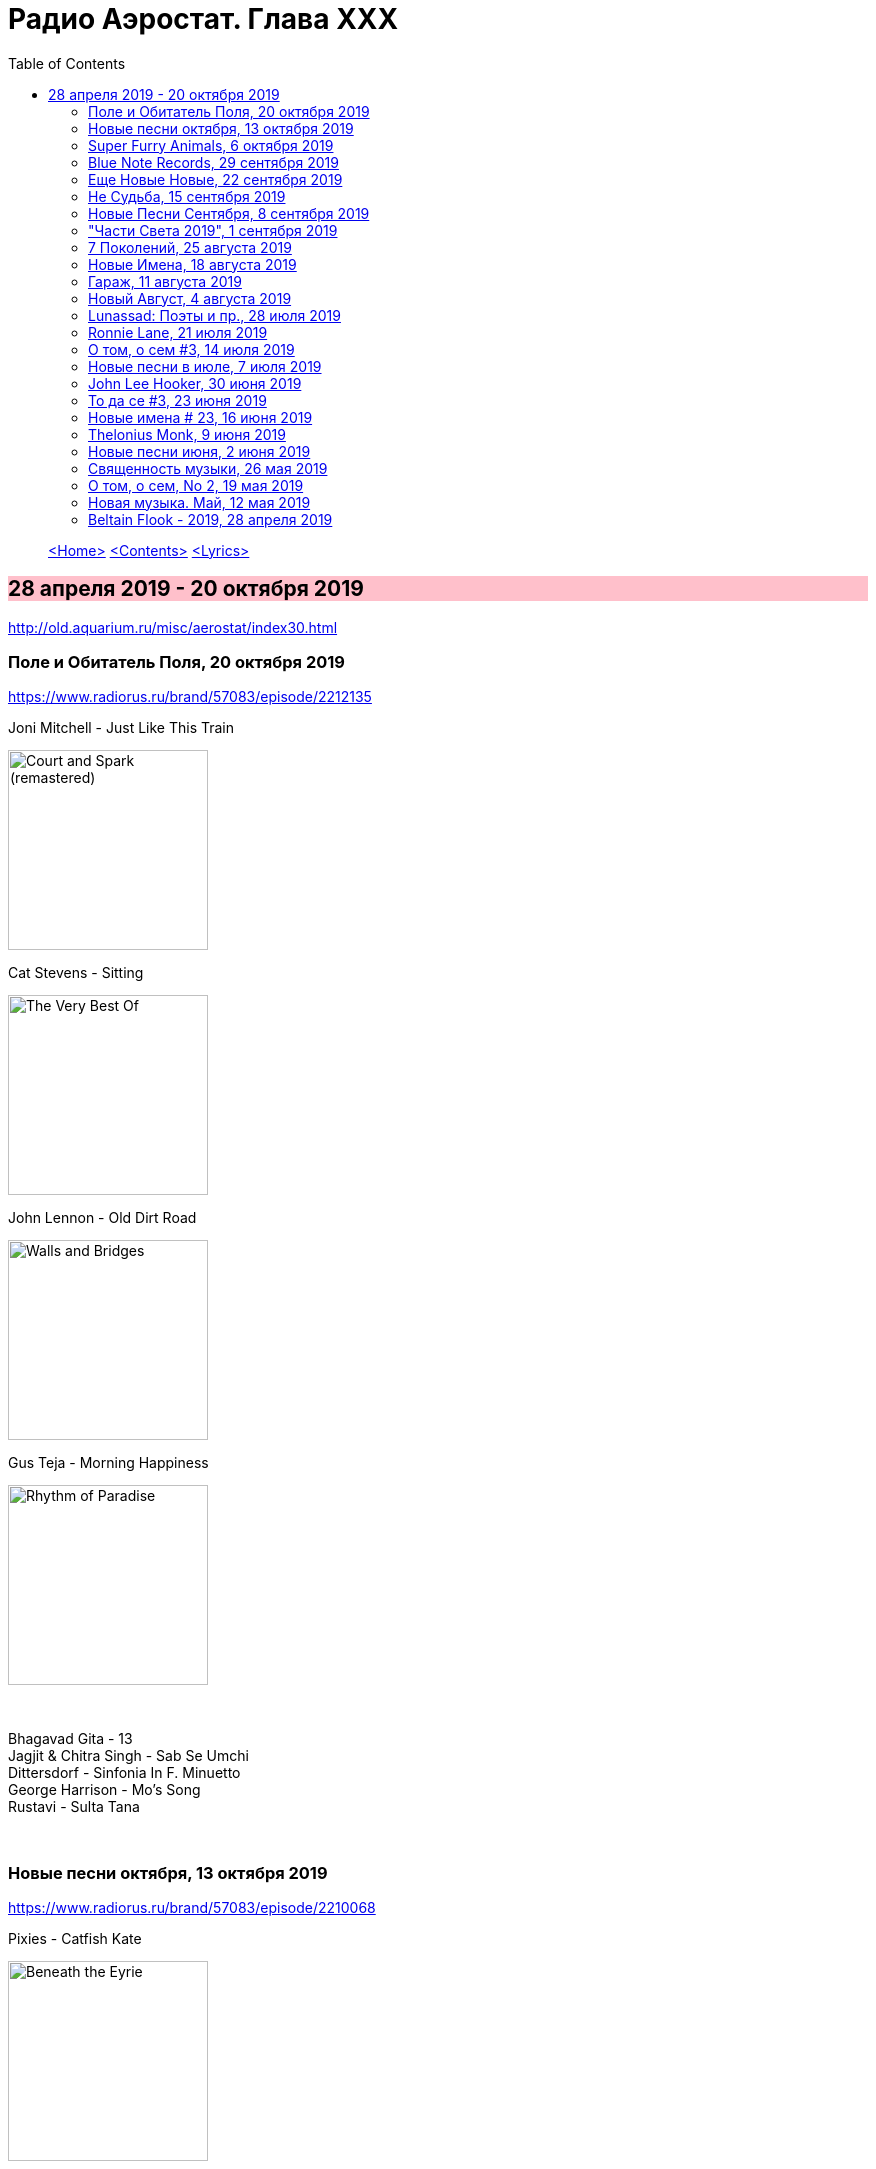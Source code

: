 = Радио Аэростат. Глава XXX
:toc: left

> link:aerostat.html[<Home>]
> link:toc.html[<Contents>]
> link:lyrics.html[<Lyrics>]

++++
<style>
h2 {
  background-color: #FFC0CB;
}
h3 {
  clear: both;
}
</style>
++++

== 28 апреля 2019 - 20 октября 2019

<http://old.aquarium.ru/misc/aerostat/index30.html>


=== Поле и Обитатель Поля, 20 октября 2019

<https://www.radiorus.ru/brand/57083/episode/2212135>

.Joni Mitchell - Just Like This Train
image:JONI MITCHELL/Court and Spark (remastered)/cover.jpg[Court and Spark (remastered),200,200,role="thumb left"]

.Cat Stevens - Sitting
image:CAT STEVENS/Cat Stevens - The Very Best Of/cover.jpg[The Very Best Of,200,200,role="thumb left"]

.John Lennon - Old Dirt Road
image:THE BEATLES/John Lennon - Walls and Bridges/cover.png[Walls and Bridges,200,200,role="thumb left"]

.Gus Teja - Morning Happiness
image:Gus Teja/2010 - Rhythm of Paradise/cover.jpg[Rhythm of Paradise,200,200,role="thumb left"]

++++
<br clear="both">
++++

[%hardbreaks]
Bhagavad Gita - 13
Jagjit & Chitra Singh - Sab Se Umchi
Dittersdorf - Sinfonia In F. Minuetto
George Harrison - Mo's Song
Rustavi - Sulta Tana

++++
<br clear="both">
++++

=== Новые песни октября, 13 октября 2019

<https://www.radiorus.ru/brand/57083/episode/2210068>

.Pixies - Catfish Kate
image:PIXIES/Beneath the Eyrie/cover.jpg[Beneath the Eyrie,200,200,role="thumb left"]

.Van Morrison - Dark Night Of The Soul
image:VAN MORRISON/2019 - Three Chords And The Truth/cover.png[Three Chords And The Truth,200,200,role="thumb left"]

.Jeff Lynne's Elo - From Out Of Nowhere
image:Electric Light Orchestra/2019 - From Out of Nowhere/cover.png[From Out of Nowhere,200,200,role="thumb left"]

[%hardbreaks]
Аквариум - Духовные Люди
Who - All This Music Will Fade
Manu Delago - Circadian
Alasdair Roberts - Dancers
Beatles - Goodbye
Johnny Greenwood - 3 Miniatures. Water#1

++++
<br clear="both">
++++

=== Super Furry Animals, 6 октября 2019

<https://www.radiorus.ru/brand/57083/episode/2208173>

.Super Furry Animals - Helium Hearts
image:Super Furry Animails - Dark Days-Light Years/cover.jpg[Dark Days-Light Years,200,200,role="thumb left"]

[%hardbreaks]
Super Furry Animals - Rings Around The World
Super Furry Animals - Northern Lites
Super Furry Animals - Imaelodi A'r Ymylon
Super Furry Animals - Bing Bong
Super Furry Animals - Run-Away
Super Furry Animals - Sarn Helen
Super Furry Animals - Hello Sunshine
Super Furry Animals - Piccolo Snare
Super Furry Animals - Juxtapozed With U

++++
<br clear="both">
++++

=== Blue Note Records, 29 сентября 2019

<https://www.radiorus.ru/brand/57083/episode/2205467>

.Thelonius Monk - Ruby My Dear
image:Thelonius Monk/Thelonious Monk - Monk Alone (CD 2)/cover.jpg[Monk Alone (CD 2),200,200,role="thumb left"]

[%hardbreaks]
Chet Baker - Lets Get Lost
Sidney Bechet - Summertime
Albert Ammons - Boogie Woogie Blues
Horace Silver - Que Pasa (Trio Version)
Sonny Rollins - Tune Up
Herbie Hancock - Maiden Voyage
Jimmy Smith - Back At The Chicken Shack

++++
<br clear="both">
++++

=== Еще Новые Новые, 22 сентября 2019

<https://www.radiorus.ru/brand/57083/episode/2204188>

.Steeleye Span - Reclaimed
image:STEELEYE SPAN/2019 - Estd 1969[STEELEYE SPAN,200,200,role="thumb left"]

[%hardbreaks]
Billie Eilish - All The Good Girls Go To Hell
Post Malone - Take What You Want
Martin Simpson - Neo
Rails - Ball And Chain
Stereolab - Freestyle Dumpling
Faith Mussa - Kwanu Mkwanu
Jenny Hval - Ashes To Ashes
Liam Gallagher - Once

++++
<br clear="both">
++++

=== Не Судьба, 15 сентября 2019

<https://www.radiorus.ru/brand/57083/episode/1321661>

.Sufjan Stevens - Concerning The UFO
image:SUFJAN STEVENS/Sufjan Stevens 2005 - Illinoise/Folder.jpg[Illinoise,200,200,role="thumb left"]

.Mamas&Papas - Dancing Bear
image:THE MAMAS AND THE PAPAS/The Mamas & The Papas - Greatest Hits/cover.jpg[Greatest Hits,200,200,role="thumb left"]

.Electric Light Orchestra - Xanadu
image:Electric Light Orchestra/08_Xanadu (1980)/cover.jpg[08_Xanadu (1980),200,200,role="thumb left"]

.George Harrison - Unknown Delight
image:GEORGE HARRISON/George Harrison - Gone Troppo/cover.jpg[Gone Troppo,200,200,role="thumb left"]

++++
<br clear="both">
++++

.Sinead O'Connor - The Lamb's Book of Life
image:SINEAD OCONNOR/Faith And Courage/cover.jpg[Faith And Courage,200,200,role="thumb left"]

[%hardbreaks]
Fat White Family - Whitest Boy On The Beach
Love - Message To Pretty
Page&Plant - Wonderful One
Al Bowlly - Easy Come Easy Go

++++
<br clear="both">
++++

=== Новые Песни Сентября, 8 сентября 2019

<https://www.radiorus.ru/brand/57083/episode/2200116>

[%hardbreaks]
Blink-182 - Blame It On My Youth
Wilco - Love Is Everywhere
Bodega - Shiny New Model
Lau - She Put On Her Headphones
Gruff Rhys - Bae Bae Bae (Muzi Remix)
Why? - Stained Glass Slipper
Lana Del Rey - Mariners Apartment Complex
Iggy Pop - James Bond
Big Youth - Gunslinger
Peter Cat Recording Co - Soulless Friends

++++
<br clear="both">
++++

=== "Части Света 2019", 1 сентября 2019

<https://www.radiorus.ru/brand/57083/episode/2198070>

.Steeleye Span - Hard Times
image:STEELEYE SPAN/Steeleye Span - All Around My Hat/cover.jpg[All Around My Hat,200,200,role="thumb left"]

[%hardbreaks]
Fanfares Of Prague - Lande.Fanfare
Soul 47 - Moved Around
Starostin/Volkov
Dechen Shak-Dagsay - Opa Me
Karelia
Varttina - Kelo
Аквариум - Бог Зимогоров

++++
<br clear="both">
++++

=== 7 Поколений, 25 августа 2019

<https://www.radiorus.ru/brand/57083/episode/2195585>

.Radiohead - link:RADIOHEAD/1997%20-%20OK%20Computer/lyrics/ok.html#_paranoid_android[Paranoid Android]
image:RADIOHEAD/1997 - OK Computer/Folder.jpg[OK Computer,200,200,role="thumb left"]

[%hardbreaks]
Dechen
Dechen
King Oliver Cleole Jazz Band - Alligator Hop
Kay Kyser - The Umbrella Man
Frank Sinatra - One For My Baby (And One For The Road)
Beatles - We Can Work It Out
Dechen
Skrillex-Marley - Make It Bum Dem
Beatles - Across The Universe

++++
<br clear="both">
++++

=== Новые Имена, 18 августа 2019

<https://www.radiorus.ru/brand/57083/episode/2193606>

[%hardbreaks]
Chordettes - Mr. Sandman
Jane's Addiction - Been Caught Stealing
Townes Van Zandt - Waiting Around To Die
Sunn O))) - Between Sleipnir's Breath
Milton Nascimento - Nuvem Cigana
Magma - Udu Wudu
Norma Tanega - Walkin' My Cat Named Dog
Dylan Leblanc - Part One: The End
Chordettes - Faraway Star

++++
<br clear="both">
++++

=== Гараж, 11 августа 2019

<https://www.radiorus.ru/brand/57083/episode/2189777>

[%hardbreaks]
Sam The Sham - Wooly Bully
Sonics - Have Love Will Travel
Count Five - Psychotic Reaction
Kingsmen - Louie Louie
? & The Mysterians - 96 Tears
Nashville Teens - Tobacco Road
Jimi Hendrix Experience - Wild Thing
Them - Gloria
Electric Prunes - I Had Too Much To Dream
13th Floor Elevators - You're Gonna Miss Me
Iggy/Stooges - Now I Wanna Be Your Dog
Bobby Fuller Four - I Fought The Law 

++++
<br clear="both">
++++

=== Новый Август, 4 августа 2019

<https://www.radiorus.ru/brand/57083/episode/2189790>

.Brian Eno - Capsule
image:BRIAN ENO/2019 - Apollo Atmospheres and Soundtracks - Extended Edition/cover.jpg[Apollo Atmospheres and Soundtracks - Extended Edition,200,200,role="thumb left"]

.Tinariwen - Taqkal Tarha
image:TINARIWEN/Tinariwen - Amadjar/cover.jpg[Amadjar,200,200,role="thumb left"]

[%hardbreaks]
East Pointers - Wintergreen
Jesca Hoop - Red White And Black
Arthur Brown - Places Of Love
Bon Iver - Jelmore
75 Dollar Bill - C. Or T. Verso
Hu - Shoog Shoog
Sturgill Simpson - The Dead Don't Die
Belle&Sebastian - Sister Buddha

++++
<br clear="both">
++++

=== Lunassad: Поэты и пр., 28 июля 2019

<https://www.radiorus.ru/brand/57083/episode/2188154>

.Kate Rusby - The Farmers Toast
image:KATE RUSBY/2019 - Philosophers Poets and Kings/cover.jpg[Philosophers Poets and Kings,200,200,role="thumb left"]

[%hardbreaks]
Kate Rusby - Bogie's Bonnie Bell
Kate Rusby - The Squire And The Parson
Kate Rusby - As The Lights Go Out
Kate Rusby - Jenny (Ordinary Remix)
Kate Rusby - Philosophers Poets And Kings
Kate Rusby - Crazy Man Michael
Kate Rusby - Halt The Wagons

++++
<br clear="both">
++++

=== Ronnie Lane, 21 июля 2019

<https://www.radiorus.ru/brand/57083/episode/2186823>

[%hardbreaks]
Ronnie Lane - Barcelona
Faces - Stone
Ronnie Lane's Slim Chance - Kushty Rye
Small Faces - Show Me The Way
Faces - Richmond
Ronnie Lane's Slim Chance - The Poacher
Ronnie Lane - April Fool
Ronnie Lane's Slim Chance - Chicken Wired
Ronnie Lane's Slim Chance - Don't Try'n'change My Mind
Ronnie Lane's Slim Chance - Don't You Cry For Me

++++
<br clear="both">
++++

=== О том, о сем #3, 14 июля 2019

<https://www.radiorus.ru/brand/57083/episode/2184927>

.Leon Redbone - Nobody's Sweetheart
image:LEON REDBONE/Double Time/cover.jpg[Double Time,200,200,role="thumb left"]

[%hardbreaks]
Black Keys - Walk Across The Water
Bulgarian State Choir - Polegnala E Todora
Tom Jones - Green Green Grass Of Home
Joao Gilberto - Desafinado
Dr. John - Brucho Bemba
David Bowie - Moss Garden
Trashmen - Surfing Bird
Cornelius - Sensuous

++++
<br clear="both">
++++

=== Новые песни в июле, 7 июля 2019

<http://www.radiorus.ru/brand/57083/episode/2183247>

.Bruce Springsteen - The Wayfarer
image:Bruce Springsteen/2019 - Western Stars/cover.jpg[Western Stars,200,200,role="thumb left"]

.Kate Rusby - Until Morning
image:KATE RUSBY/2019 - Philosophers Poets and Kings/cover.jpg[Philosophers Poets and Kings,200,200,role="thumb left"]

[%hardbreaks]
Sheryl Crow - Prove You Wrong
Thom Yorke - Traffic
Freddie Mercury - Time Waits For Noone
Ludovico Einaudi - Day 4: Full Moon
Plaid - Ops
Bitw/Hitmore - Love Is Happening
High Kings - Red Is The Rose

++++
<br clear="both">
++++

=== John Lee Hooker, 30 июня 2019

<http://www.radiorus.ru/brand/57083/episode/2181170>

.John Lee Hooker - link:JOHN%20LEE%20HOOKER/John%20Lee%20Hooker%20-%20The%20Ultimate%20Collection%20(CD%202)/lyrics/hooker2.html#_boom_boom[Boom Boom]
image:JOHN LEE HOOKER/John Lee Hooker - The Ultimate Collection (CD 2)/cover.jpg[The Ultimate Collection (CD 2),200,200,role="thumb left"]

[%hardbreaks]
John Lee Hooker - link:JOHN%20LEE%20HOOKER/John%20Lee%20Hooker%20-%20The%20Ultimate%20Collection%20(CD%201)/lyrics/hooker1.html#_weeping_willow_boogie[Weeping Willow Boogie]
John Lee Hooker - Doin' The Shout
John Lee Hooker - link:JOHN%20LEE%20HOOKER/John%20Lee%20Hooker%20-%20The%20Ultimate%20Collection%20(CD%201)/lyrics/hooker1.html#_let_your_daddy_ride[Let Your Daddy Ride]
John Lee Hooker - link:JOHN%20LEE%20HOOKER/John%20Lee%20Hooker%20-%20The%20Ultimate%20Collection%20(CD%201)/lyrics/hooker1.html#_crawlin_king_snake[Crawling King Snake]
John Lee Hooker - link:JOHN%20LEE%20HOOKER/John%20Lee%20Hooker%20-%20The%20Ultimate%20Collection%20(CD%201)/lyrics/hooker1.html#_i_m_in_the_mood[I'm In The Mood]
John Lee Hooker - link:JOHN%20LEE%20HOOKER/John%20Lee%20Hooker%20-%20The%20Ultimate%20Collection%20(CD%201)/lyrics/hooker1.html#_boogie_chillen[Boogie Chillen]
John Lee Hooker - link:JOHN%20LEE%20HOOKER/John%20Lee%20Hooker%20-%20The%20Ultimate%20Collection%20(CD%201)/lyrics/hooker1.html#_dimples[Dimples]
John Lee Hooker - link:JOHN%20LEE%20HOOKER/John%20Lee%20Hooker%20-%20The%20Ultimate%20Collection%20(CD%202)/lyrics/hooker2.html#_one_bourbon_one_scotch_one_beer[One Burbon One Scotch One Beer]
John Lee Hooker - Women In My Life
John Lee Hooker - Chill Out

++++
<br clear="both">
++++

=== То да се #3, 23 июня 2019

<http://www.radiorus.ru/brand/57083/episode/2179513>

.REM - link:REM/REM%20-%20Eponymous/lyrics/eponymous.html#_talk_about_the_passion[Talk About The Passion]
image:REM/REM - Eponymous/cover.jpg[Eponymous,200,200,role="thumb left"]

.Simon & Garfunkel - Song For The Asking
image:SIMON & GARFUNKEL/Simon & Garfunkel - Bridge Over Troubled Water/cover.jpg[Bridge Over Troubled Water,200,200,role="thumb left"]

[%hardbreaks]
Joao Gilberto - Saudade Fez Um Samba
Kathmandu Music - Prayers For 3 Pioneers Of Kagyu
Liam Gallagher - Shockwave
King Crimson - Epitaph
Happy Traum - Blues Ain't Nothin'
Page & Plant - The Truth Explodes
Handel - Oboe Concerto #2. Andante

++++
<br clear="both">
++++

=== Новые имена # 23, 16 июня 2019

<http://www.radiorus.ru/brand/57083/episode/2177293>

[%hardbreaks]
Humble Pie - Stone Cold Fever
Suicide - Ghost Rider
Dustin O'Halloran - Mother
Endless Boogie - Taking Out The Trash
Ronnie Lane - Roll On Baby
Pete Seeger - If I Had A Hammer
Emitt Rhodes - 'Til The Day After
Screaming Trees - Nearly Lost You
Skip Marley - That's Not True
Free - Travellin In Style

++++
<br clear="both">
++++

=== Thelonius Monk, 9 июня 2019

<http://www.radiorus.ru/brand/57083/episode/2175601>

.Thelonius Monk - Light Blue
image:Thelonius Monk/05 1958-Thelonious In Action/cover.jpg[Thelonious In Action,200,200,role="thumb left"]

.Thelonius Monk - Just A Gigolo
image:Thelonius Monk/1958 - Misterioso/Folder.jpg[Misterioso,200,200,role="thumb left"]

.Thelonius Monk - Bemsha Swing
image:Thelonius Monk/02 1956-Brilliant Corners/cover.jpg[Brilliant Corners,200,200,role="thumb left"]

.Thelonius Monk - Ruby My Dear
image:Thelonius Monk/08-Monks Classic Recordings (1983)/cover.jpg[Monks Classic Recordings (1983),200,200,role="thumb left"]

++++
<br clear="both">
++++

.Thelonius Monk - Round Midnight
image:Thelonius Monk/01-Mulligan Meets Monk (1957)/cover.jpg[Mulligan Meets Monk (1957),200,200,role="thumb left"]

.Thelonius Monk - Crepuscule With Nellie
image:Thelonius Monk/04 1957-Monks Music/cover.jpg[Monks Music,200,200,role="thumb left"]

[%hardbreaks]
Thelonius Monk - Blue Monk
Thelonius Monk - Well, You Needn't

++++
<br clear="both">
++++

=== Новые песни июня, 2 июня 2019

<http://www.radiorus.ru/brand/57083/episode/2173518>

.Divine Comedy - link:DIVINE%20COMEDY/2019%20-%20Office%20Politics%20(Deluxe)/lyrics/office.html#_queuejumper[Queuejumper]
image:DIVINE COMEDY/2019 - Office Politics (Deluxe)/cover.png[Office Politics (Deluxe),200,200,role="thumb left"]

.Dervish & Kate Rusby - Down By The Sally Gardens
image:KATE RUSBY/Dervish 2019 - Great Irish Songbook/cover.jpg[Great Irish Songbook,200,200,role="thumb left"]

.Richard Hawley - Alone
image:Richard Hawley - Further/cover.jpg[Further,200,200,role="thumb left"]

.Morrissey - Wedding Bell Blues
image:MORRISSEY/2019 - California Son/cover.jpg[California Son,200,200,role="thumb left"]

++++
<br clear="both">
++++

[%hardbreaks]
Eliza Carthy - Friendship
Santana - Breaking Down The Door
Calexico/Iron & Wine - Father Mountain
John Zorn - The Hermit
Beck - Saw Lightning
Shannon Lay - Something On Your Mind

++++
<br clear="both">
++++

=== Священность музыки, 26 мая 2019

<http://www.radiorus.ru/brand/57083/episode/2171574>

.Donovan - Colours
image:DONOVAN/Donovan - Fairytale/cover.jpg[Fairytale,200,200,role="thumb left"]

.Beatles - I Feel Fine
image:THE BEATLES/1988 - Past Masters/cover.jpg[Past Masters,200,200,role="thumb left"]

[%hardbreaks]
Cat Stevens - Mona Bone Jacon
Rakesh Chaurasia - Mane Te Manavi Lejo
J S Bach - English Suite #1, X. Gigue
Busnoys - Regina Celi 1
Bhajan Singers - Ranjana Nadi Tire
Buxtehude - Canzona In C Maj
Herbie Mann - If
Mendelsson - Concertante In G Maj For 2 Flutes. 2

++++
<br clear="both">
++++

=== О том, о сем, No 2, 19 мая 2019

<http://www.radiorus.ru/brand/57083/episode/2169618>

.Donovan - The Tinker & The Crab
image:DONOVAN/Donovan - A Gift From a Flower to a Garden/cover.jpg[A Gift From a Flower to a Garden,200,200,role="thumb left"]

[%hardbreaks]
Vampire Weekend - Hold You Now
Family - Hung Up Down
J. S. Bach - Concerto For Oboe d'Amour In A. Allegro
John Fogerty - It Ain't Right
Traffic - Dealer
King Sunny Ade - Ma Jaiye Oni
Beat/Ranking Roger - A Good Day For Sunshine
King Crimson - Starless
Mick Jagger - Evening Gown

++++
<br clear="both">
++++

=== Новая музыка. Май, 12 мая 2019

<http://www.radiorus.ru/brand/57083/episode/2167507>

[%hardbreaks]
Black Keys - Eagle Birds
Steel Pulse - Cry Cry Blood
Morrisey - Morning Starship
Hu - Wolf Totem
King Gizzard & Wizard Lizard - Real's Not Real
Sleaford Mods - When You Come Up To Me
Kel Assuf - Amghar
James Yorkston - The Blue Of The Thistle
Stray Cats - Rock It Off

++++
<br clear="both">
++++

=== Beltain Flook - 2019, 28 апреля 2019

<http://old.aquarium.ru/misc/aerostat/aerostat728.html>

.Flook - Lalabee/Jig For Simon
image:Flook/2019 - Ancora/cover.jpg[Ancora,200,200,role="thumb left"]

[%hardbreaks]
Flook - Omos Sheamuis/The Quickenbeam
Flook - Reel For Rubik/Toward The Sun
Flook - Sharig/The Pipers Of Roguery/The Huntsman
Flook - Ellie Goes West
Flook - The Bunting Fund/Ocean Child
Flook - The Crystal Year/Foxes’ Rock
Flook - Turquoise Girl/The Tree Climber/Twelve Weeks And A Day/Rounding Malin Head

---

> link:aerostat.html[<Home>]
> link:toc.html[<Contents>]
> link:lyrics.html[<Lyrics>]
